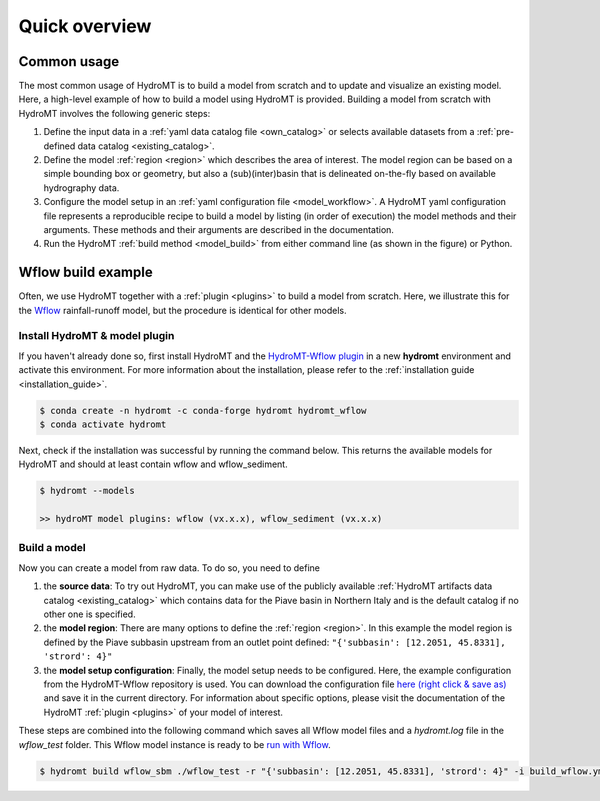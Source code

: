 .. _quick_overview:

==============
Quick overview
==============

Common usage
============
The most common usage of HydroMT is to build a model from scratch and to update and visualize an existing model.
Here, a high-level example of how to build a model using HydroMT is provided. Building a model from scratch with
HydroMT involves the following generic steps:

1) Define the input data in a :ref:`yaml data catalog file <own_catalog>` or selects available datasets from a
   :ref:`pre-defined data catalog <existing_catalog>`.
2) Define the model :ref:`region <region>` which describes the area of interest. The model region can be based on a
   simple bounding box or geometry, but also a (sub)(inter)basin that is delineated on-the-fly based on available
   hydrography data.
3) Configure the model setup in an :ref:`yaml configuration file <model_workflow>`. A HydroMT yaml configuration file
   represents a reproducible recipe to build a model by listing (in order of execution) the model methods and
   their arguments. These methods and their arguments are described in the documentation.
4) Run the HydroMT :ref:`build method <model_build>` from either command line (as shown in the figure) or Python.

.. image:: ../_static/getting_started.png


Wflow build example
===================

Often, we use HydroMT together with a :ref:`plugin <plugins>` to build a model from scratch.
Here, we illustrate this for the Wflow_ rainfall-runoff model, but the procedure is identical for other models.

Install HydroMT & model plugin
------------------------------

If you haven't already done so, first install HydroMT and the `HydroMT-Wflow plugin`_
in a new **hydromt** environment and activate this environment.
For more information about the installation, please refer to the :ref:`installation guide <installation_guide>`.

.. code-block:: console

    $ conda create -n hydromt -c conda-forge hydromt hydromt_wflow
    $ conda activate hydromt

Next, check if the installation was successful by running the command below.
This returns the available models for HydroMT and should at least contain wflow and wflow_sediment.

.. code-block:: console

    $ hydromt --models

    >> hydroMT model plugins: wflow (vx.x.x), wflow_sediment (vx.x.x)

Build a model
-------------

Now you can create a model from raw data. To do so, you need to define

1) the **source data**: To try out HydroMT, you can make use of the publicly available :ref:`HydroMT artifacts data catalog <existing_catalog>`
   which contains data for the Piave basin in Northern Italy and is the default catalog if no other one is specified.
2) the **model region**: There are many options to define the :ref:`region <region>`. In this example the model region is defined
   by the Piave subbasin upstream from an outlet point defined: ``"{'subbasin': [12.2051, 45.8331], 'strord': 4}"``
3) the **model setup configuration**: Finally, the model setup needs to be configured. Here, the example configuration from the HydroMT-Wflow repository
   is used. You can download the configuration file `here (right click & save as) <https://raw.githubusercontent.com/Deltares/hydromt_wflow/main/examples/wflow_build.yml>`_ and save it in the current directory.
   For information about specific options, please visit the documentation of the HydroMT :ref:`plugin <plugins>` of your model of interest.

These steps are combined into the following command which saves all Wflow model files and a `hydromt.log` file
in the `wflow_test` folder. This Wflow model instance is ready to be `run with Wflow <https://deltares.github.io/Wflow.jl/dev/user_guide/step4_running/>`_.

.. code-block:: console

    $ hydromt build wflow_sbm ./wflow_test -r "{'subbasin': [12.2051, 45.8331], 'strord': 4}" -i build_wflow.yml -d artifact_data -vv

.. _Wflow: https://deltares.github.io/Wflow.jl/dev
.. _HydroMT-Wflow plugin: https://deltares.github.io/hydromt_wflow/
